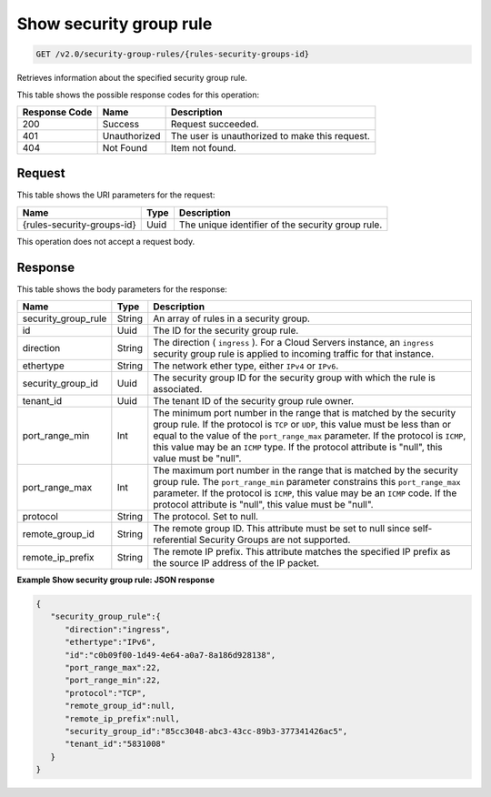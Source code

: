 
.. THIS OUTPUT IS GENERATED FROM THE WADL. DO NOT EDIT.

Show security group rule
^^^^^^^^^^^^^^^^^^^^^^^^^^^^^^^^^^^^^^^^^^^^^^^^^^^^^^^^^^^^^^^^^^^^^^^^^^^^^^^^

.. code::

    GET /v2.0/security-group-rules/{rules-security-groups-id}

Retrieves information about the specified security group rule.



This table shows the possible response codes for this operation:


+--------------------------+-------------------------+-------------------------+
|Response Code             |Name                     |Description              |
+==========================+=========================+=========================+
|200                       |Success                  |Request succeeded.       |
+--------------------------+-------------------------+-------------------------+
|401                       |Unauthorized             |The user is unauthorized |
|                          |                         |to make this request.    |
+--------------------------+-------------------------+-------------------------+
|404                       |Not Found                |Item not found.          |
+--------------------------+-------------------------+-------------------------+


Request
""""""""""""""""




This table shows the URI parameters for the request:

+--------------------------+-------------------------+-------------------------+
|Name                      |Type                     |Description              |
+==========================+=========================+=========================+
|{rules-security-groups-id}|Uuid                     |The unique identifier of |
|                          |                         |the security group rule. |
+--------------------------+-------------------------+-------------------------+





This operation does not accept a request body.




Response
""""""""""""""""




This table shows the body parameters for the response:

+--------------------------+-------------------------+-------------------------+
|Name                      |Type                     |Description              |
+==========================+=========================+=========================+
|security_group_rule       |String                   |An array of rules in a   |
|                          |                         |security group.          |
+--------------------------+-------------------------+-------------------------+
|id                        |Uuid                     |The ID for the security  |
|                          |                         |group rule.              |
+--------------------------+-------------------------+-------------------------+
|direction                 |String                   |The direction (          |
|                          |                         |``ingress`` ). For a     |
|                          |                         |Cloud Servers instance,  |
|                          |                         |an ``ingress`` security  |
|                          |                         |group rule is applied to |
|                          |                         |incoming traffic for     |
|                          |                         |that instance.           |
+--------------------------+-------------------------+-------------------------+
|ethertype                 |String                   |The network ether type,  |
|                          |                         |either ``IPv4`` or       |
|                          |                         |``IPv6``.                |
+--------------------------+-------------------------+-------------------------+
|security_group_id         |Uuid                     |The security group ID    |
|                          |                         |for the security group   |
|                          |                         |with which the rule is   |
|                          |                         |associated.              |
+--------------------------+-------------------------+-------------------------+
|tenant_id                 |Uuid                     |The tenant ID of the     |
|                          |                         |security group rule      |
|                          |                         |owner.                   |
+--------------------------+-------------------------+-------------------------+
|port_range_min            |Int                      |The minimum port number  |
|                          |                         |in the range that is     |
|                          |                         |matched by the security  |
|                          |                         |group rule. If the       |
|                          |                         |protocol is ``TCP`` or   |
|                          |                         |``UDP``, this value must |
|                          |                         |be less than or equal to |
|                          |                         |the value of the         |
|                          |                         |``port_range_max``       |
|                          |                         |parameter. If the        |
|                          |                         |protocol is ``ICMP``,    |
|                          |                         |this value may be an     |
|                          |                         |``ICMP`` type. If the    |
|                          |                         |protocol attribute is    |
|                          |                         |"null", this value must  |
|                          |                         |be "null".               |
+--------------------------+-------------------------+-------------------------+
|port_range_max            |Int                      |The maximum port number  |
|                          |                         |in the range that is     |
|                          |                         |matched by the security  |
|                          |                         |group rule. The          |
|                          |                         |``port_range_min``       |
|                          |                         |parameter constrains     |
|                          |                         |this ``port_range_max``  |
|                          |                         |parameter. If the        |
|                          |                         |protocol is ``ICMP``,    |
|                          |                         |this value may be an     |
|                          |                         |``ICMP`` code. If the    |
|                          |                         |protocol attribute is    |
|                          |                         |"null", this value must  |
|                          |                         |be "null".               |
+--------------------------+-------------------------+-------------------------+
|protocol                  |String                   |The protocol. Set to     |
|                          |                         |null.                    |
+--------------------------+-------------------------+-------------------------+
|remote_group_id           |String                   |The remote group ID.     |
|                          |                         |This attribute must be   |
|                          |                         |set to null since self-  |
|                          |                         |referential Security     |
|                          |                         |Groups are not supported.|
+--------------------------+-------------------------+-------------------------+
|remote_ip_prefix          |String                   |The remote IP prefix.    |
|                          |                         |This attribute matches   |
|                          |                         |the specified IP prefix  |
|                          |                         |as the source IP address |
|                          |                         |of the IP packet.        |
+--------------------------+-------------------------+-------------------------+





**Example Show security group rule: JSON response**


.. code::

    {
       "security_group_rule":{
          "direction":"ingress",
          "ethertype":"IPv6",
          "id":"c0b09f00-1d49-4e64-a0a7-8a186d928138",
          "port_range_max":22,
          "port_range_min":22,
          "protocol":"TCP",
          "remote_group_id":null,
          "remote_ip_prefix":null,
          "security_group_id":"85cc3048-abc3-43cc-89b3-377341426ac5",
          "tenant_id":"5831008"
       }
    }


